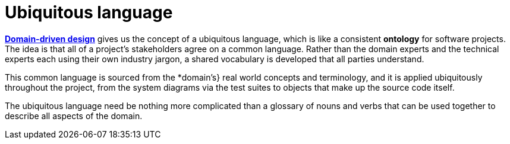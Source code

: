 # Ubiquitous language

*link:./domain-driven-design.adoc[Domain-driven design]* gives us the concept of a
ubiquitous language, which is like a consistent *ontology* for software projects. The idea is
that all of a project's stakeholders agree on a common language. Rather than the domain experts
and the technical experts each using their own industry jargon, a shared vocabulary is developed
that all parties understand.

This common language is sourced from the *domain's} real world concepts and terminology, and it is
applied ubiquitously throughout the project, from the system diagrams via the test suites to objects
that make up the source code itself.

The ubiquitous language need be nothing more complicated than a glossary of nouns and verbs that can
be used together to describe all aspects of the domain.
